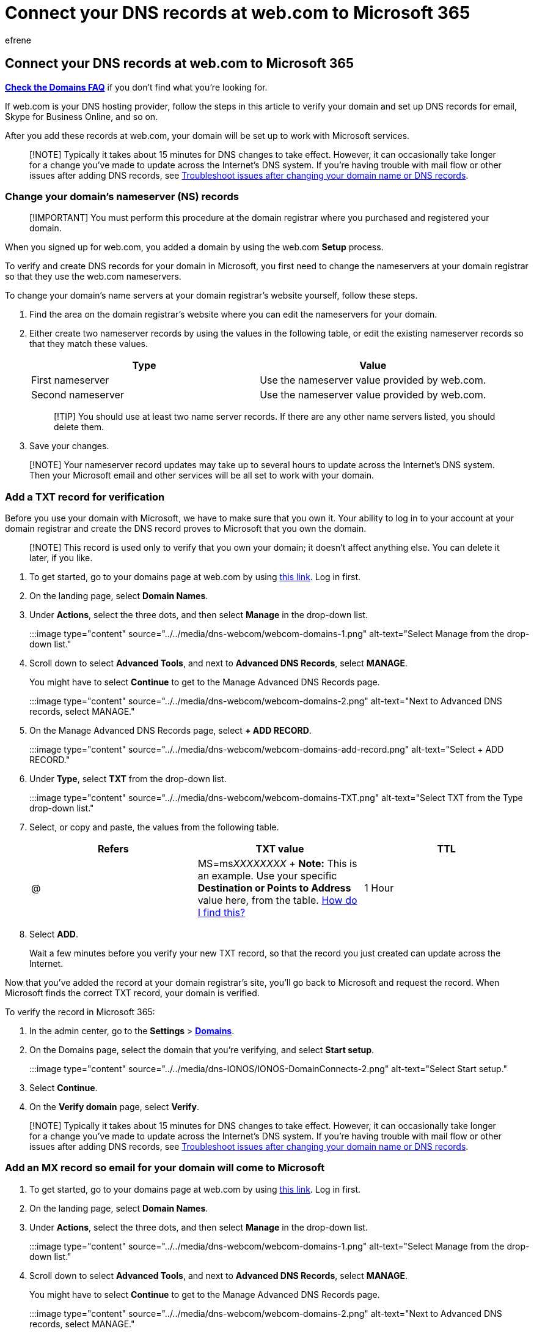 = Connect your DNS records at web.com to Microsoft 365
:audience: Admin
:author: efrene
:description: Learn to verify your domain and set up DNS records for email, Skype for Business Online, and other services at web.com for Microsoft.
:f1.keywords: ["CSH"]
:manager: scotv
:ms.assetid: 84acd4fc-6eec-4d00-8bed-568f036ae2af
:ms.author: efrene
:ms.collection: ["M365-subscription-management", "Adm_O365", "Adm_NonTOC", "Adm_O365_Setup"]
:ms.custom: AdminSurgePortfolio
:ms.localizationpriority: medium
:ms.service: o365-administration
:ms.topic: article
:search.appverid: ["BCS160", "MET150", "MOE150"]

== Connect your DNS records at web.com to Microsoft 365

*link:../setup/domains-faq.yml[Check the Domains FAQ]* if you don't find what you're looking for.

If web.com is your DNS hosting provider, follow the steps in this article to verify your domain and set up DNS records for email, Skype for Business Online, and so on.

After you add these records at web.com, your domain will be set up to work with Microsoft services.

____
[!NOTE] Typically it takes about 15 minutes for DNS changes to take effect.
However, it can occasionally take longer for a change you've made to update across the Internet's DNS system.
If you're having trouble with mail flow or other issues after adding DNS records, see xref:../get-help-with-domains/find-and-fix-issues.adoc[Troubleshoot issues after changing your domain name or DNS records].
____

=== Change your domain's nameserver (NS) records

____
[!IMPORTANT] You must perform this procedure at the domain registrar where you purchased and registered your domain.
____

When you signed up for web.com, you added a domain by using the web.com *Setup* process.

To verify and create DNS records for your domain in Microsoft, you first need to change the nameservers at your domain registrar so that they use the web.com nameservers.

To change your domain's name servers at your domain registrar's website yourself, follow these steps.

. Find the area on the domain registrar's website where you can edit the nameservers for your domain.
. Either create two nameserver records by using the values in the following table, or edit the existing nameserver records so that they match these values.
+
|===
| Type | Value

| First nameserver
| Use the nameserver value provided by web.com.

| Second nameserver
| Use the nameserver value provided by web.com.
|===
+
____
[!TIP] You should use at least two name server records.
If there are any other name servers listed, you should delete them.
____

. Save your changes.

____
[!NOTE] Your nameserver record updates may take up to several hours to update across the Internet's DNS system.
Then your Microsoft email and other services will be all set to work with your domain.
____

=== Add a TXT record for verification

Before you use your domain with Microsoft, we have to make sure that you own it.
Your ability to log in to your account at your domain registrar and create the DNS record proves to Microsoft that you own the domain.

____
[!NOTE] This record is used only to verify that you own your domain;
it doesn't affect anything else.
You can delete it later, if you like.
____

. To get started, go to your domains page at web.com by using https://checkout.web.com/manage-it/index.jsp[this link].
Log in first.
. On the landing page, select *Domain Names*.
. Under *Actions*, select the three dots, and then select *Manage* in the drop-down list.
+
:::image type="content" source="../../media/dns-webcom/webcom-domains-1.png" alt-text="Select Manage from the drop-down list.":::

. Scroll down to select *Advanced Tools*, and next to *Advanced DNS Records*, select *MANAGE*.
+
You might have to select *Continue* to get to the Manage Advanced DNS Records page.
+
:::image type="content" source="../../media/dns-webcom/webcom-domains-2.png" alt-text="Next to Advanced DNS records, select MANAGE.":::

. On the Manage Advanced DNS Records page, select *+ ADD RECORD*.
+
:::image type="content" source="../../media/dns-webcom/webcom-domains-add-record.png" alt-text="Select + ADD RECORD.":::

. Under *Type*, select *TXT* from the drop-down list.
+
:::image type="content" source="../../media/dns-webcom/webcom-domains-TXT.png" alt-text="Select TXT from the Type drop-down list.":::

. Select, or copy and paste, the values from the following table.
+
|===
| Refers | TXT value | TTL

| @
| MS=ms__XXXXXXXX__ + *Note:* This is an example.
Use your specific *Destination or Points to Address* value here, from the table.
xref:../get-help-with-domains/information-for-dns-records.adoc[How do I find this?]
| 1 Hour
|===

. Select *ADD*.
+
Wait a few minutes before you verify your new TXT record, so that the record you just created can update across the Internet.

Now that you've added the record at your domain registrar's site, you'll go back to Microsoft and request the record.
When Microsoft finds the correct TXT record, your domain is verified.

To verify the record in Microsoft 365:

. In the admin center, go to the *Settings* > https://go.microsoft.com/fwlink/p/?linkid=834818[*Domains*].
. On the Domains page, select the domain that you're verifying, and select *Start setup*.
+
:::image type="content" source="../../media/dns-IONOS/IONOS-DomainConnects-2.png" alt-text="Select Start setup.":::

. Select *Continue*.
. On the *Verify domain* page, select *Verify*.

____
[!NOTE] Typically it takes about 15 minutes for DNS changes to take effect.
However, it can occasionally take longer for a change you've made to update across the Internet's DNS system.
If you're having trouble with mail flow or other issues after adding DNS records, see xref:../get-help-with-domains/find-and-fix-issues.adoc[Troubleshoot issues after changing your domain name or DNS records].
____

=== Add an MX record so email for your domain will come to Microsoft

. To get started, go to your domains page at web.com by using https://checkout.web.com/manage-it/index.jsp[this link].
Log in first.
. On the landing page, select *Domain Names*.
. Under *Actions*, select the three dots, and then select *Manage* in the drop-down list.
+
:::image type="content" source="../../media/dns-webcom/webcom-domains-1.png" alt-text="Select Manage from the drop-down list.":::

. Scroll down to select *Advanced Tools*, and next to *Advanced DNS Records*, select *MANAGE*.
+
You might have to select *Continue* to get to the Manage Advanced DNS Records page.
+
:::image type="content" source="../../media/dns-webcom/webcom-domains-2.png" alt-text="Next to Advanced DNS records, select MANAGE.":::

. On the Manage Advanced DNS Records page, select *+ ADD RECORD*.
+
:::image type="content" source="../../media/dns-webcom/webcom-domains-add-record.png" alt-text="Select + ADD RECORD.":::

. Under *Type*, select *MX* from the drop-down list.
. Select, or copy and paste, the values from the following table.
+
|===
| Refers to | Mail server | Priority | TTL

| @
| _<domain-key>_.mail.protection.outlook.com + *Note:* Get your _<domain-key>_ from the Microsoft admin center.
xref:../get-help-with-domains/information-for-dns-records.adoc[How do I find this?]
| For more information about priority, see link:../setup/domains-faq.yml[What is MX priority?] + 1
| 1 Hour
|===

. Select *ADD*.
+
:::image type="content" source="../../media/dns-webcom/webcom-domains-mx-add.png" alt-text="Select ADD.":::

. If there are any other MX records, delete all of them by selecting the edit tool, and then *Delete* for each record.
+
:::image type="content" source="../../media/dns-webcom/webcom-domains-edit.png" alt-text="Select Edit.":::

=== Add the CNAME record required for Microsoft

. To get started, go to your domains page at web.com by using https://checkout.web.com/manage-it/index.jsp[this link].
Log in first.
. On the landing page, select *Domain Names*.
. Under *Actions*, select the three dots, and then select *Manage* in the drop-down list.
+
:::image type="content" source="../../media/dns-webcom/webcom-domains-1.png" alt-text="Select Manage from the drop-down list.":::

. Scroll down to select *Advanced Tools*, and next to *Advanced DNS Records*, select *MANAGE*.
+
You might have to select *Continue* to get to the Manage Advanced DNS Records page.
+
:::image type="content" source="../../media/dns-webcom/webcom-domains-2.png" alt-text="Next to Advanced DNS records, select MANAGE.":::

. On the Manage Advanced DNS Records page, select *+ ADD RECORD*.
+
:::image type="content" source="../../media/dns-webcom/webcom-domains-add-record.png" alt-text="Select + ADD RECORD.":::

. Under *Type*, select *CNAME* from the drop-down list.
+
:::image type="content" source="../../media/dns-webcom/webcom-domains-cname.png" alt-text="Select CNAME from the Type drop-down list.":::

. Select, or copy and paste, the values from the following table.
+
|===
| Refers to | Host name | Alias to | TTL

| Other Host
| autodiscover
| autodiscover.outlook.com
| 1 Hour
|===
+
:::image type="content" source="../../media/dns-webcom/webcom-domains-cname-values.png" alt-text="Type or copy and paste the CNAME values into the window.":::

. Select *ADD*.

=== Add a TXT record for SPF to help prevent email spam

____
[!IMPORTANT] You cannot have more than one TXT record for SPF for a domain.
If your domain has more than one SPF record, you'll get email errors, as well as delivery and spam classification issues.
If you already have an SPF record for your domain, don't create a new one for Microsoft.
Instead, add the required Microsoft values to the current record so that you have a _single_ SPF record that includes both sets of values.
____

. To get started, go to your domains page at web.com by using https://checkout.web.com/manage-it/index.jsp[this link].
Log in first.
. On the landing page, select *Domain Names*.
. Under *Actions*, select the three dots, and then select *Manage* in the drop-down list.
+
:::image type="content" source="../../media/dns-webcom/webcom-domains-1.png" alt-text="Select Manage from the drop-down list.":::

. Scroll down to select *Advanced Tools*, and next to *Advanced DNS Records*, select *MANAGE*.
+
You might have to select *Continue* to get to the Manage Advanced DNS Records page.
+
:::image type="content" source="../../media/dns-webcom/webcom-domains-2.png" alt-text="Next to Advanced DNS records, select MANAGE.":::

. On the Manage Advanced DNS Records page, select *+ ADD RECORD*.
+
:::image type="content" source="../../media/dns-webcom/webcom-domains-add-record.png" alt-text="Select + ADD RECORD.":::

. Under *Type*, select *TXT* from the drop-down list.
+
:::image type="content" source="../../media/dns-webcom/webcom-domains-TXT.png" alt-text="Select TXT from the Type drop-down list.":::

. Select, or copy and paste, the values from the following table.
+
|===
| Refers to | TXT value | TTL

| @
| v=spf1 include:spf.protection.outlook.com -all + *Note:* We recommend copying and pasting this entry, so that all of the spacing stays correct.
| 1 Hour
|===

. Select *ADD*.

=== Advanced option: Skype for Business

Only select this option if your organization uses Skype for Business for online communication services like chat, conference calls, and video calls, in addition to Microsoft Teams.
Skype needs 4 records: 2 SRV records for user-to-user communication, and 2 CNAME records to sign-in and connect users to the service.

==== Add the two required SRV records

. To get started, go to your domains page at web.com by using https://checkout.web.com/manage-it/index.jsp[this link].
Log in first.
. On the landing page, select *Domain Names*.
. Under *Actions*, select the three dots, and then select *Manage* in the drop-down list.
+
:::image type="content" source="../../media/dns-webcom/webcom-domains-1.png" alt-text="Select Manage from the drop-down list.":::

. Scroll down to select *Advanced Tools*, and next to *Advanced DNS Records*, select *MANAGE*.
+
You might have to select *Continue* to get to the Manage Advanced DNS Records page.
+
:::image type="content" source="../../media/dns-webcom/webcom-domains-2.png" alt-text="Next to Advanced DNS records, select MANAGE.":::

. On the Manage Advanced DNS Records page, select *+ ADD RECORD*.
+
:::image type="content" source="../../media/dns-webcom/webcom-domains-add-record.png" alt-text="Select + ADD RECORD.":::

. Under *Type*, select *SRV* from the drop-down list.
+
:::image type="content" source="../../media/dns-webcom/webcom-domains-srv.png" alt-text="Select SRV from the Type drop-down list.":::

. Select, or copy and paste, the values from the following table.
+
|===
| Type | Service | Protocol | Weight | Port | Target | Priority | TTL

| SRV
| _sip
| TLS
| 100
| 443
| sipdir.online.lync.com + *This value CANNOT end with a period (.)*
| 1
| 1 Hour

| SRV
| _sipfederationtls
| TCP
| 100
| 5061
| sipfed.online.lync.com + *This value CANNOT end with a period (.)*
| 1
| 1 Hour
|===
+
:::image type="content" source="../../media/dns-webcom/webcom-domains-srv-add.png" alt-text="Type or copy and paste the values from the table into the SRV record window.":::

. Select *ADD*.
. Add the other SRV record by copying the values from the second row of the table.

____
[!NOTE] Typically it takes about 15 minutes for DNS changes to take effect.
However, it can occasionally take longer for a change you've made to update across the Internet's DNS system.
If you're having trouble with mail flow or other issues after adding DNS records, see xref:../get-help-with-domains/find-and-fix-issues.adoc[Find and fix issues after adding your domain or DNS records].
____

==== Add the two required CNAME records for Skype for Business

. To get started, go to your domains page at web.com by using https://checkout.web.com/manage-it/index.jsp[this link].
Log in first.
. On the landing page, select *Domain Names*.
. Under *Actions*, select the three dots, and then select *Manage* in the drop-down list.
+
:::image type="content" source="../../media/dns-webcom/webcom-domains-1.png" alt-text="Select Manage from the drop-down list.":::

. Scroll down to select *Advanced Tools*, and next to *Advanced DNS Records*, select *MANAGE*.
+
:::image type="content" source="../../media/dns-webcom/webcom-domains-2.png" alt-text="Next to Advanced DNS records, select MANAGE.":::
+
You might have to select *Continue* to get to the Manage Advanced DNS Records page.

. On the Manage Advanced DNS Records page, select *+ ADD RECORD*.
+
:::image type="content" source="../../media/dns-webcom/webcom-domains-add-record.png" alt-text="Select + ADD RECORD.":::

. Under *Type*, select *CNAME* from the drop-down list.
+
:::image type="content" source="../../media/dns-webcom/webcom-domains-cname.png" alt-text="Select CNAME from the Type drop-down list.":::

. Select, or copy and paste, the values from the following table.
+
|===
| Type | Refers to | Host Name | Alias to | TTL

| CNAME
| Other Host
| sip
| sipdir.online.lync.com + *This value CANNOT end with a period (.)*
| 1 Hour

| CNAME
| Other Host
| lyncdiscover
| webdir.online.lync.com + *This value CANNOT end with a period (.)*
| 1 Hour
|===
+
:::image type="content" source="../../media/dns-webcom/webcom-domains-cname-values.png" alt-text="Type or copy and paste the CNAME values into the window.":::

. Select *ADD*.
. Add the other CNAME record by copying the values from the second row of the table.

____
[!NOTE] Typically it takes about 15 minutes for DNS changes to take effect.
However, it can occasionally take longer for a change you've made to update across the Internet's DNS system.
If you're having trouble with mail flow or other issues after adding DNS records, see xref:../get-help-with-domains/find-and-fix-issues.adoc[Troubleshoot issues after changing your domain name or DNS records].
____

=== Advanced option: Intune and Mobile Device Management for Microsoft 365

This service helps you secure and remotely manage mobile devices that connect to your domain.
Mobile Device Management needs 2 CNAME records so that users can enroll devices to the service.

==== Add the two required CNAME records for Mobile Device Management

. To get started, go to your domains page at web.com by using https://checkout.web.com/manage-it/index.jsp[this link].
Log in first.
. On the landing page, select *Domain Names*.
. Under *Actions*, select the three dots, and then select *Manage* in the drop-down list.
+
:::image type="content" source="../../media/dns-webcom/webcom-domains-1.png" alt-text="Select Manage from the drop-down list.":::

. Scroll down to select *Advanced Tools*, and next to *Advanced DNS Records*, select *MANAGE*.
+
You might have to select *Continue* to get to the Manage Advanced DNS Records page.
+
:::image type="content" source="../../media/dns-webcom/webcom-domains-2.png" alt-text="Next to Advanced DNS records, select MANAGE.":::

. On the Manage Advanced DNS Records page, select *+ ADD RECORD*.
+
:::image type="content" source="../../media/dns-webcom/webcom-domains-add-record.png" alt-text="Select + ADD RECORD.":::

. Under *Type*, select *CNAME* from the drop-down list.
+
:::image type="content" source="../../media/dns-webcom/webcom-domains-cname.png" alt-text="Select CNAME from the Type drop-down list.":::

. Select, or copy and paste, the values from the following table.
+
|===
| Type | Refers to | Host Name | Alias to | TTL

| CNAME
| Other Host
| enterpriseregistration
| enterpriseregistration.windows.net + *This value CANNOT end with a period (.)*
| 1 Hour

| CNAME
| Other Host
| enterpriseenrollment
| enterpriseenrollment-s.manage.microsoft.com + *This value CANNOT end with a period (.)*
| 1 Hour
|===
+
:::image type="content" source="../../media/dns-webcom/webcom-domains-cname-values.png" alt-text="Type or copy and paste the CNAME values from the table into the window.":::

. Select *ADD*.
. Add the other CNAME record by copying the values from the second row of the table.

____
[!NOTE] Typically it takes about 15 minutes for DNS changes to take effect.
However, it can occasionally take longer for a change you've made to update across the Internet's DNS system.
If you're having trouble with mail flow or other issues after adding DNS records, see xref:../get-help-with-domains/find-and-fix-issues.adoc[Troubleshoot issues after changing your domain name or DNS records].
____
